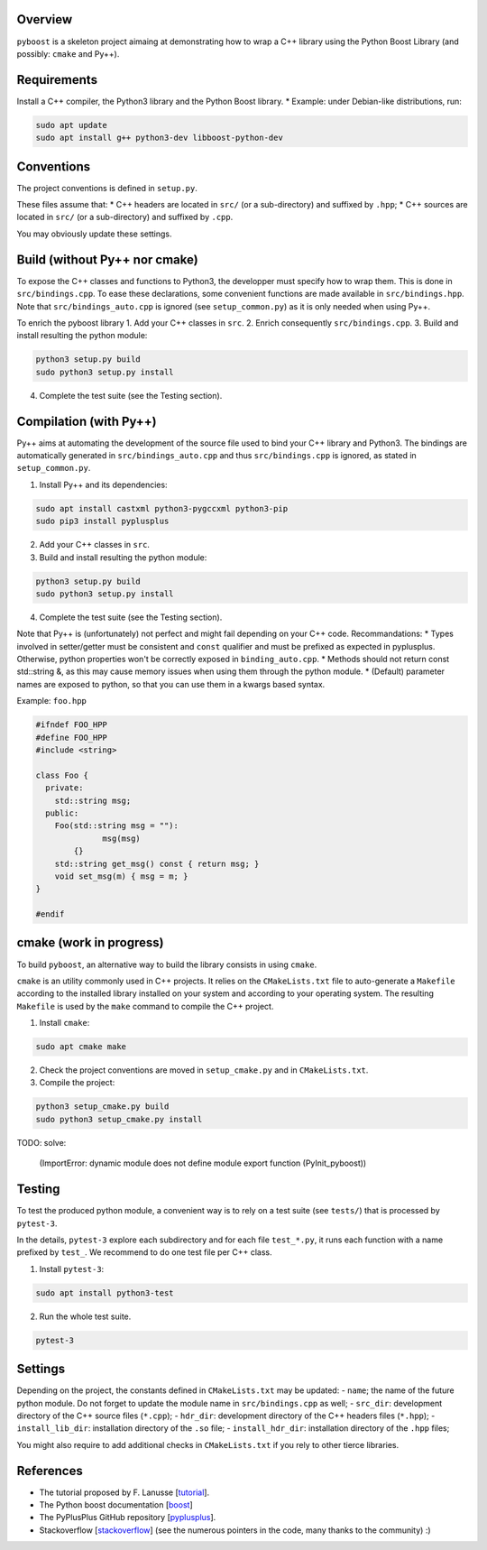 Overview
---------

``pyboost`` is a skeleton project aimaing at demonstrating how to wrap a C++ library using the Python Boost Library (and possibly: ``cmake`` and Py++).

Requirements
-------------

Install a C++ compiler, the Python3 library and the Python Boost library.
* Example: under Debian-like distributions, run:

.. code:: shell

  sudo apt update
  sudo apt install g++ python3-dev libboost-python-dev

Conventions
-----------

The project conventions is defined in ``setup.py``.

These files assume that:
* C++ headers are located in ``src/`` (or a sub-directory) and suffixed by ``.hpp``;
* C++ sources are located in ``src/`` (or a sub-directory) and suffixed by ``.cpp``.

You may obviously update these settings.

Build (without Py++ nor cmake)
------------------------------

To expose the C++ classes and functions to Python3, the developper must specify how to wrap them. This is done in ``src/bindings.cpp``. To ease these declarations, some convenient functions are made available in ``src/bindings.hpp``. Note that ``src/bindings_auto.cpp`` is ignored (see ``setup_common.py``) as it is only needed when using Py++.

To enrich the pyboost library
1. Add your C++ classes in ``src``.
2. Enrich consequently ``src/bindings.cpp``.
3. Build and install resulting the python module:

.. code:: shell

  python3 setup.py build
  sudo python3 setup.py install

4. Complete the test suite (see the Testing section).

Compilation (with Py++)
-----------------------

Py++ aims at automating the development of the source file used to bind your C++ library and Python3. The bindings are automatically generated in ``src/bindings_auto.cpp`` and thus ``src/bindings.cpp`` is ignored, as stated in ``setup_common.py``.

1. Install Py++ and its dependencies:

.. code:: shell

  sudo apt install castxml python3-pygccxml python3-pip
  sudo pip3 install pyplusplus

2. Add your C++ classes in ``src``.
3. Build and install resulting the python module:

.. code:: shell

  python3 setup.py build
  sudo python3 setup.py install

4. Complete the test suite (see the Testing section).

Note that Py++ is (unfortunately) not perfect and might fail depending on your C++ code. Recommandations:
* Types involved in setter/getter must be consistent and ``const`` qualifier and must be prefixed as expected in pyplusplus. Otherwise, python properties won't be correctly exposed in ``binding_auto.cpp``.
* Methods should not return const std::string &, as this may cause memory issues when using them through the python module.
* (Default) parameter names are exposed to python, so that you can use them in a kwargs based syntax.

Example: ``foo.hpp``

.. code:: cpp 

  #ifndef FOO_HPP
  #define FOO_HPP
  #include <string>

  class Foo {
    private:
      std::string msg;
    public:
      Foo(std::string msg = ""):
		msg(msg)
	  {}
      std::string get_msg() const { return msg; }
      void set_msg(m) { msg = m; }
  }

  #endif

cmake (work in progress)
------------------------


To build ``pyboost``, an alternative way to build the library consists in using ``cmake``.

``cmake`` is an utility commonly used in C++ projects.  It relies on the ``CMakeLists.txt`` file to auto-generate a ``Makefile`` according to the installed library installed on your system and according to your operating system. The resulting ``Makefile`` is used by the ``make`` command to compile the C++ project.

1. Install ``cmake``:

.. code:: shell

  sudo apt cmake make 

2. Check the project conventions are moved in ``setup_cmake.py`` and in ``CMakeLists.txt``.
3. Compile the project:

.. code:: shell

  python3 setup_cmake.py build 
  sudo python3 setup_cmake.py install 


TODO: solve:

  (ImportError: dynamic module does not define module export function (PyInit_pyboost))

Testing
-------

To test the produced python module, a convenient way is to rely on a test suite (see ``tests/``) that is processed by ``pytest-3``.

In the details, ``pytest-3`` explore each subdirectory and for each file ``test_*.py``, it runs each function with a name prefixed by ``test_``. We recommend to do one test file per C++ class.

1. Install ``pytest-3``:

.. code:: shell

  sudo apt install python3-test

2. Run the whole test suite.

.. code:: shell

  pytest-3 

Settings
--------

Depending on the project, the constants defined in ``CMakeLists.txt`` may be updated: 
- ``name``; the name of the future python module. Do not forget to update the module name in ``src/bindings.cpp`` as well;
- ``src_dir``: development directory of the C++ source files (``*.cpp``);
- ``hdr_dir``: development directory of the C++ headers files (``*.hpp``);
- ``install_lib_dir``: installation directory of the ``.so`` file;
- ``install_hdr_dir``: installation directory of the ``.hpp`` files;

You might also require to add additional checks in ``CMakeLists.txt`` if you rely to other tierce libraries.

References
----------

.. _tutorial: https://flanusse.net/interfacing-c++-with-python.html 
.. _boost: https://www.boost.org/doc/libs/1_68_0/libs/python/doc/
.. _pyplusplus: https://github.com/ompl/pyplusplus
.. _stackoverflow: https://stackoverflow.com/

- The tutorial proposed by F. Lanusse [tutorial_].
- The Python boost documentation [boost_]
- The PyPlusPlus GitHub repository [pyplusplus_].
- Stackoverflow [stackoverflow_] (see the numerous pointers in the code, many thanks to the community) :)
